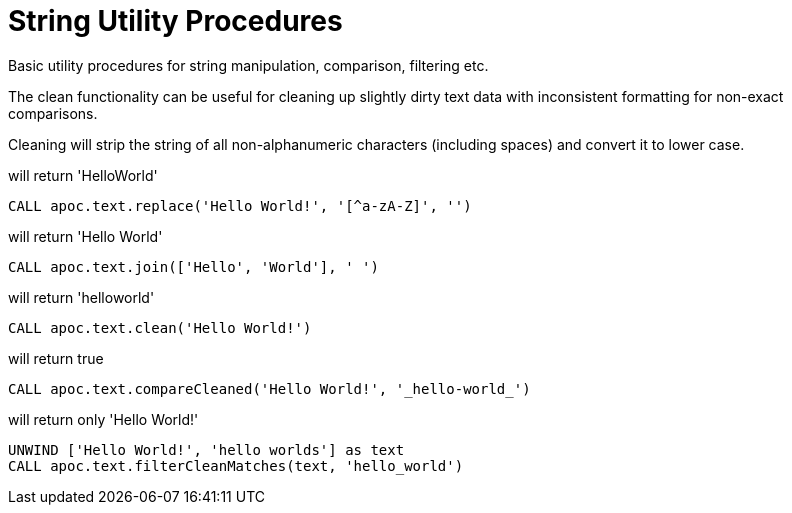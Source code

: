 = String Utility Procedures

Basic utility procedures for string manipulation, comparison, filtering etc.

The clean functionality can be useful for cleaning up slightly dirty text data with inconsistent formatting for non-exact comparisons.

Cleaning will strip the string of all non-alphanumeric characters (including spaces) and convert it to lower case.

.will return 'HelloWorld'
[source,cypher]
----
CALL apoc.text.replace('Hello World!', '[^a-zA-Z]', '')
----

.will return 'Hello World'
[source,cypher]
----
CALL apoc.text.join(['Hello', 'World'], ' ')
----

.will return 'helloworld'
[source,cypher]
----
CALL apoc.text.clean('Hello World!')
----

.will return true
[source,cypher]
----
CALL apoc.text.compareCleaned('Hello World!', '_hello-world_')
----

.will return only 'Hello World!'
[source,cypher]
----
UNWIND ['Hello World!', 'hello worlds'] as text
CALL apoc.text.filterCleanMatches(text, 'hello_world')
----
